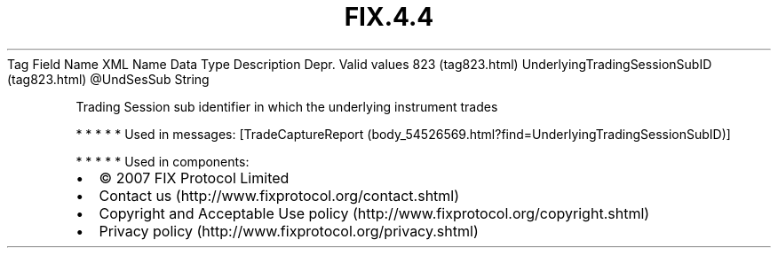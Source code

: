 .TH FIX.4.4 "" "" "Tag #823"
Tag
Field Name
XML Name
Data Type
Description
Depr.
Valid values
823 (tag823.html)
UnderlyingTradingSessionSubID (tag823.html)
\@UndSesSub
String
.PP
Trading Session sub identifier in which the underlying instrument
trades
.PP
   *   *   *   *   *
Used in messages:
[TradeCaptureReport (body_54526569.html?find=UnderlyingTradingSessionSubID)]
.PP
   *   *   *   *   *
Used in components:

.PD 0
.P
.PD

.PP
.PP
.IP \[bu] 2
© 2007 FIX Protocol Limited
.IP \[bu] 2
Contact us (http://www.fixprotocol.org/contact.shtml)
.IP \[bu] 2
Copyright and Acceptable Use policy (http://www.fixprotocol.org/copyright.shtml)
.IP \[bu] 2
Privacy policy (http://www.fixprotocol.org/privacy.shtml)

